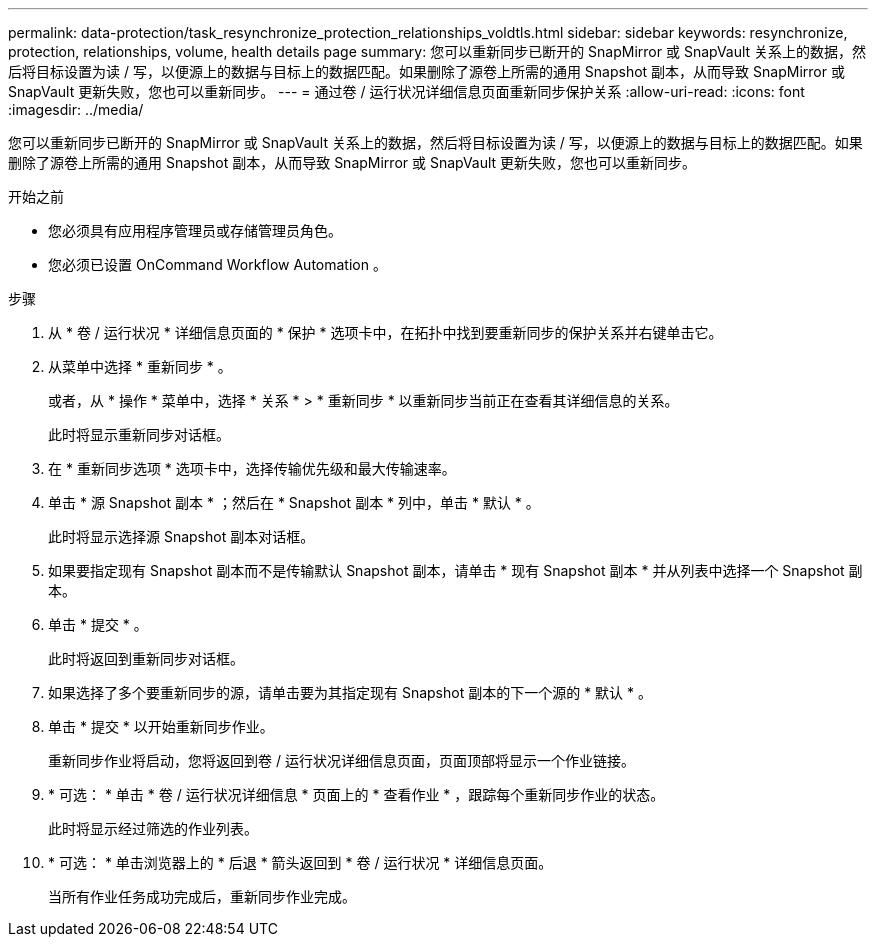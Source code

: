 ---
permalink: data-protection/task_resynchronize_protection_relationships_voldtls.html 
sidebar: sidebar 
keywords: resynchronize, protection, relationships, volume, health details page 
summary: 您可以重新同步已断开的 SnapMirror 或 SnapVault 关系上的数据，然后将目标设置为读 / 写，以便源上的数据与目标上的数据匹配。如果删除了源卷上所需的通用 Snapshot 副本，从而导致 SnapMirror 或 SnapVault 更新失败，您也可以重新同步。 
---
= 通过卷 / 运行状况详细信息页面重新同步保护关系
:allow-uri-read: 
:icons: font
:imagesdir: ../media/


[role="lead"]
您可以重新同步已断开的 SnapMirror 或 SnapVault 关系上的数据，然后将目标设置为读 / 写，以便源上的数据与目标上的数据匹配。如果删除了源卷上所需的通用 Snapshot 副本，从而导致 SnapMirror 或 SnapVault 更新失败，您也可以重新同步。

.开始之前
* 您必须具有应用程序管理员或存储管理员角色。
* 您必须已设置 OnCommand Workflow Automation 。


.步骤
. 从 * 卷 / 运行状况 * 详细信息页面的 * 保护 * 选项卡中，在拓扑中找到要重新同步的保护关系并右键单击它。
. 从菜单中选择 * 重新同步 * 。
+
或者，从 * 操作 * 菜单中，选择 * 关系 * > * 重新同步 * 以重新同步当前正在查看其详细信息的关系。

+
此时将显示重新同步对话框。

. 在 * 重新同步选项 * 选项卡中，选择传输优先级和最大传输速率。
. 单击 * 源 Snapshot 副本 * ；然后在 * Snapshot 副本 * 列中，单击 * 默认 * 。
+
此时将显示选择源 Snapshot 副本对话框。

. 如果要指定现有 Snapshot 副本而不是传输默认 Snapshot 副本，请单击 * 现有 Snapshot 副本 * 并从列表中选择一个 Snapshot 副本。
. 单击 * 提交 * 。
+
此时将返回到重新同步对话框。

. 如果选择了多个要重新同步的源，请单击要为其指定现有 Snapshot 副本的下一个源的 * 默认 * 。
. 单击 * 提交 * 以开始重新同步作业。
+
重新同步作业将启动，您将返回到卷 / 运行状况详细信息页面，页面顶部将显示一个作业链接。

. * 可选： * 单击 * 卷 / 运行状况详细信息 * 页面上的 * 查看作业 * ，跟踪每个重新同步作业的状态。
+
此时将显示经过筛选的作业列表。

. * 可选： * 单击浏览器上的 * 后退 * 箭头返回到 * 卷 / 运行状况 * 详细信息页面。
+
当所有作业任务成功完成后，重新同步作业完成。


